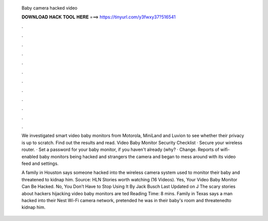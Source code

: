   Baby camera hacked video
  
  
  
  𝐃𝐎𝐖𝐍𝐋𝐎𝐀𝐃 𝐇𝐀𝐂𝐊 𝐓𝐎𝐎𝐋 𝐇𝐄𝐑𝐄 ===> https://tinyurl.com/y3fwxy37?516541
  
  
  
  .
  
  
  
  .
  
  
  
  .
  
  
  
  .
  
  
  
  .
  
  
  
  .
  
  
  
  .
  
  
  
  .
  
  
  
  .
  
  
  
  .
  
  
  
  .
  
  
  
  .
  
  We investigated smart video baby monitors from Motorola, MiniLand and Luvion to see whether their privacy is up to scratch. Find out the results and read. Video Baby Monitor Security Checklist · Secure your wireless router. · Set a password for your baby monitor, if you haven't already (why? · Change. Reports of wifi-enabled baby monitors being hacked and strangers the camera and began to mess around with its video feed and settings.
  
  A family in Houston says someone hacked into the wireless camera system used to monitor their baby and threatened to kidnap him. Source: HLN Stories worth watching (16 Videos). Yes, Your Video Baby Monitor Can Be Hacked. No, You Don’t Have to Stop Using It By Jack Busch Last Updated on J The scary stories about hackers hijacking video baby monitors are ted Reading Time: 8 mins. Family in Texas says a man hacked into their Nest Wi-Fi camera network, pretended he was in their baby's room and threatenedto kidnap him.
